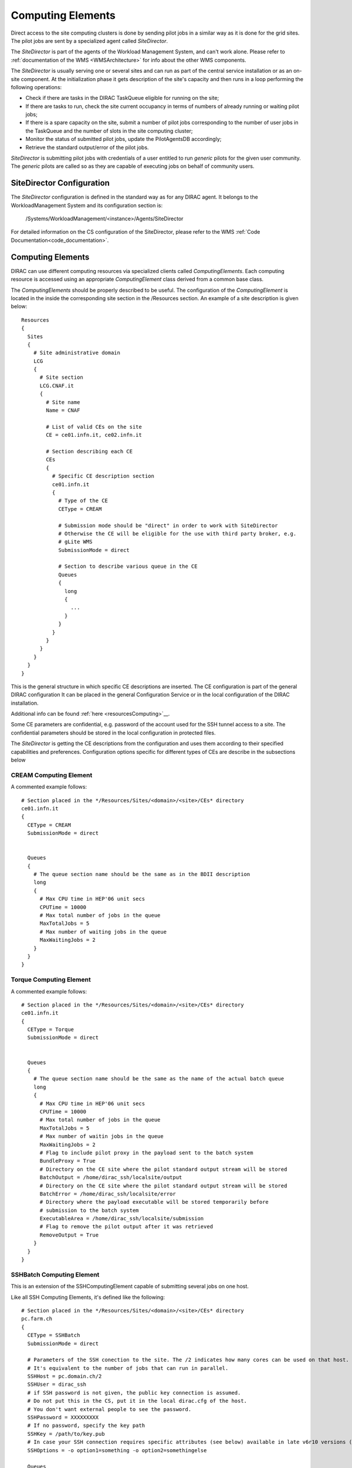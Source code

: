 ==================
Computing Elements
==================

Direct access to the site computing clusters is done by sending pilot jobs in a similar way as 
it is done for the grid sites. The pilot jobs are sent by a specialized agent called *SiteDirector*.

The *SiteDirector* is part of the agents of the Workload Management System, and can't work alone.
Please refer to :ref:`documentation of the WMS <WMSArchitecture>` for info about the other WMS components.

The *SiteDirector* is usually serving one or several sites and can run as part of the central service
installation or as an on-site component. At the initialization phase it gets description of the site's 
capacity and then runs in a loop performing the following operations:

- Check if there are tasks in the DIRAC TaskQueue eligible for running on the site;
- If there are tasks to run, check the site current occupancy in terms of numbers of already running
  or waiting pilot jobs;
- If there is a spare capacity on the site, submit a number of pilot jobs corresponding to the
  number of user jobs in the TaskQueue and the number of slots in the site computing cluster;
- Monitor the status of submitted pilot jobs, update the PilotAgentsDB accordingly;
- Retrieve the standard output/error of the pilot jobs.  

*SiteDirector* is submitting pilot jobs with credentials of a user entitled to run *generic* pilots
for the given user community. The *generic* pilots are called so as they are capable of executing
jobs on behalf of community users.

SiteDirector Configuration
--------------------------

The *SiteDirector* configuration is defined in the standard way as for any DIRAC agent. It belongs
to the WorkloadManagement System and its configuration section is:

   /Systems/WorkloadManagement/<instance>/Agents/SiteDirector
   
For detailed information on the CS configuration of the SiteDirector,
please refer to the WMS :ref:`Code Documentation<code_documentation>`.



Computing Elements
-------------------

DIRAC can use different computing resources via specialized clients called *ComputingElements*. 
Each computing resource is accessed using an appropriate *ComputingElement* class derived from a common
base class. 

The *ComputingElements* should be properly described to be useful. The configuration
of the *ComputingElement* is located in the inside the corresponding site section in the
/Resources section. An example of a site description is given below::

  Resources
  {
    Sites
    {
      # Site administrative domain
      LCG
      {
        # Site section
        LCG.CNAF.it
        {
          # Site name
          Name = CNAF
          
          # List of valid CEs on the site
          CE = ce01.infn.it, ce02.infn.it
          
          # Section describing each CE
          CEs
          {
            # Specific CE description section
            ce01.infn.it
            {
              # Type of the CE
              CEType = CREAM
              
              # Submission mode should be "direct" in order to work with SiteDirector
              # Otherwise the CE will be eligible for the use with third party broker, e.g.
              # gLite WMS
              SubmissionMode = direct
              
              # Section to describe various queue in the CE
              Queues
              {
                long
                {
                  ...
                }
              }
            }
          }
        }
      }
    }
  }


This is the general structure in which specific CE descriptions are inserted.
The CE configuration is part of the general DIRAC configuration
It can be placed in the general Configuration Service or in the local configuration of the DIRAC installation.

Additional info can be found :ref:`here <resourcesComputing>`__.

Some CE parameters are confidential, e.g.
password of the account used for the SSH tunnel access to a site. The confidential parameters
should be stored in the local configuration in protected files. 

The *SiteDirector* is getting the CE descriptions from the configuration and uses them according
to their specified capabilities and preferences. Configuration options specific for different types
of CEs are describe in the subsections below

CREAM Computing Element
@@@@@@@@@@@@@@@@@@@@@@@@@@@@@

A commented example follows::

   # Section placed in the */Resources/Sites/<domain>/<site>/CEs* directory
   ce01.infn.it  
   {
     CEType = CREAM
     SubmissionMode = direct
     
     
     Queues
     {
       # The queue section name should be the same as in the BDII description
       long
       {
         # Max CPU time in HEP'06 unit secs
         CPUTime = 10000
         # Max total number of jobs in the queue
         MaxTotalJobs = 5
         # Max number of waiting jobs in the queue
         MaxWaitingJobs = 2
       }
     }
   }

Torque Computing Element
@@@@@@@@@@@@@@@@@@@@@@@@@@@@@

A commented example follows::

   # Section placed in the */Resources/Sites/<domain>/<site>/CEs* directory
   ce01.infn.it  
   {
     CEType = Torque
     SubmissionMode = direct
     
     
     Queues
     {
       # The queue section name should be the same as the name of the actual batch queue
       long
       {
         # Max CPU time in HEP'06 unit secs
         CPUTime = 10000
         # Max total number of jobs in the queue
         MaxTotalJobs = 5
         # Max number of waitin jobs in the queue
         MaxWaitingJobs = 2
         # Flag to include pilot proxy in the payload sent to the batch system
         BundleProxy = True
         # Directory on the CE site where the pilot standard output stream will be stored
         BatchOutput = /home/dirac_ssh/localsite/output
         # Directory on the CE site where the pilot standard output stream will be stored
         BatchError = /home/dirac_ssh/localsite/error
         # Directory where the payload executable will be stored temporarily before
         # submission to the batch system
         ExecutableArea = /home/dirac_ssh/localsite/submission
         # Flag to remove the pilot output after it was retrieved
         RemoveOutput = True
       }
     }
   }   
   
SSHBatch Computing Element
@@@@@@@@@@@@@@@@@@@@@@@@@@

This is an extension of the SSHComputingElement capable of submitting several jobs on one host.

Like all SSH Computing Elements, it's defined like the following::

   # Section placed in the */Resources/Sites/<domain>/<site>/CEs* directory
   pc.farm.ch  
   {
     CEType = SSHBatch
     SubmissionMode = direct
     
     # Parameters of the SSH conection to the site. The /2 indicates how many cores can be used on that host.
     # It's equivalent to the number of jobs that can run in parallel.
     SSHHost = pc.domain.ch/2
     SSHUser = dirac_ssh
     # if SSH password is not given, the public key connection is assumed. 
     # Do not put this in the CS, put it in the local dirac.cfg of the host.
     # You don't want external people to see the password.
     SSHPassword = XXXXXXXXX
     # If no password, specify the key path
     SSHKey = /path/to/key.pub
     # In case your SSH connection requires specific attributes (see below) available in late v6r10 versions (TBD). 
     SSHOptions = -o option1=something -o option2=somethingelse

     Queues
     {
       # The queue section name should be the same as the name of the actual batch queue
       long
       {
         # Max CPU time in HEP'06 unit secs
         CPUTime = 10000
         # Max total number of jobs in the queue
         MaxTotalJobs = 5
         # Max number of waitin jobs in the queue
         MaxWaitingJobs = 2
         # Flag to include pilot proxy in the payload sent to the batch system
         BundleProxy = True
         # Directory on the CE site where the pilot standard output stream will be stored
         BatchOutput = /home/dirac_ssh/localsite/output
         # Directory on the CE site where the pilot standard output stream will be stored
         BatchError = /home/dirac_ssh/localsite/error
         # Directory where the payload executable will be stored temporarily before
         # submission to the batch system
         ExecutableArea = /home/dirac_ssh/localsite/submission
         # Extra options to be passed to the qsub job submission command
         SubmitOptions = 
         # Flag to remove the pilot output after it was retrieved
         RemoveOutput = True
       }
     }
   }         



.. versionadded:: > v6r10
   The SSHOptions option.

The ``SSHOptions`` is needed when for example the user used to run the agent isn't local and requires access to afs. As the way the agents are started isn't a login, they does not 
have access to afs (as they have no token), so no access to the HOME directory. Even if the HOME environment variable is replaced, ssh still looks up the original home directory. 
If the ssh key and/or the known_hosts file is hosted on afs, the ssh connection is likely to fail. The solution is to pass explicitely the options to ssh with the SSHOptions option. 
For example::

    SSHOptions = -o UserKnownHostsFile=/local/path/to/known_hosts 

allows to have a local copy of the ``known_hosts`` file, independent of the HOME directory.


SSHTorque Computing Element
@@@@@@@@@@@@@@@@@@@@@@@@@@@@@

A commented example follows::

   # Section placed in the */Resources/Sites/<domain>/<site>/CEs* directory
   ce01.infn.it  
   {
     CEType = SSHTorque
     SubmissionMode = direct
     
     # Parameters of the SSH conection to the site
     SSHHost = lphelc1.epfl.ch
     SSHUser = dirac_ssh
     # if SSH password is no given, the public key connection is assumed
     SSHPassword = XXXXXXXXX
     # specify the SSHKey if needed (like in the SSHBatchComputingElement above)
     Queues
     {
       # The queue section name should be the same as the name of the actual batch queue
       long
       {
         # Max CPU time in HEP'06 unit secs
         CPUTime = 10000
         # Max total number of jobs in the queue
         MaxTotalJobs = 5
         # Max number of waitin jobs in the queue
         MaxWaitingJobs = 2
         # Flag to include pilot proxy in the payload sent to the batch system
         BundleProxy = True
         # Directory on the CE site where the pilot standard output stream will be stored
         BatchOutput = /home/dirac_ssh/localsite/output
         # Directory on the CE site where the pilot standard output stream will be stored
         BatchError = /home/dirac_ssh/localsite/error
         # Directory where the payload executable will be stored temporarily before
         # submission to the batch system
         ExecutableArea = /home/dirac_ssh/localsite/submission
         # Extra options to be passed to the job submission command
         SubmitOptions = 
         # Flag to remove the pilot output after it was retrieved
         RemoveOutput = True
       }
     }
   }

Similar to SSHTorqueComputingElement is the ``SSHCondorComputingElement``, the ``SSHGEComputingElement``, the ``SSHLSFComputingElement``, and the ``SSHOARComputingElement``.
They differ in the final backend, respectively Condor, GridEngine, LSF, and OAR. 
